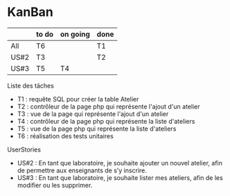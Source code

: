 * KanBan

|      | to do  | on going | done |
|------+--------+----------+------|
| All  | T6     |          | T1   |
| US#2 | T3     |          | T2   |
| US#3 | T5     | T4       |      |

**** Liste des tâches
+ T1 : requête SQL pour créer la table Atelier
+ T2 : contrôleur de la page php qui représente l'ajout d'un atelier
+ T3 : vue de la page qui représente l'ajout d'un atelier
+ T4 : contrôleur de la page php qui représente la liste d'ateliers
+ T5 : vue de la page php qui représente la liste d'ateliers
+ T6 : réalisation des tests unitaires

**** UserStories
+ US#2 : En tant que laboratoire, je souhaite ajouter un nouvel atelier, afin de permettre aux enseignants de s’y inscrire.
+ US#3 : En tant que laboratoire, je souhaite lister mes ateliers, afin de les modifier ou les supprimer.

